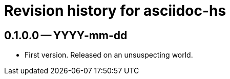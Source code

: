 = Revision history for asciidoc-hs

== 0.1.0.0 -- YYYY-mm-dd

* First version. Released on an unsuspecting world.
